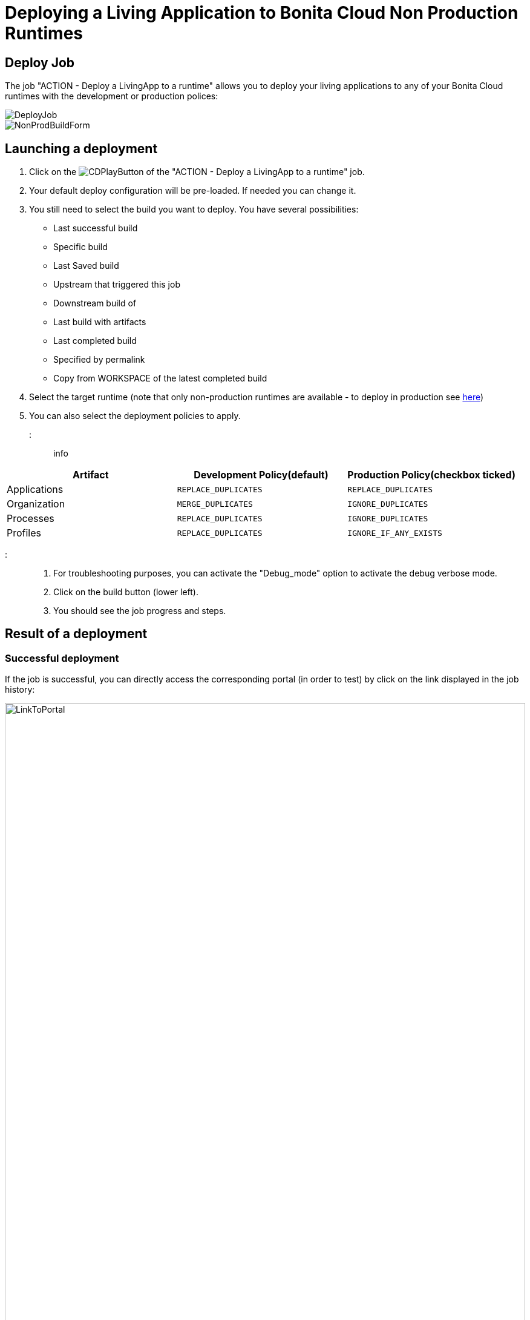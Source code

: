 = Deploying a Living Application to Bonita Cloud Non Production Runtimes

== Deploy Job

The job "ACTION - Deploy a LivingApp to a runtime" allows you to deploy your living applications to any of your Bonita Cloud runtimes with the development or production polices:

image::cloud/images/master/DeployJob.png[]

image::cloud/images/master/NonProdBuildForm.jpg[]

== Launching a deployment

. Click on the image:images/JenkinsPlayButton.png[CDPlayButton] of the "ACTION - Deploy a LivingApp to a runtime" job.
. Your default deploy configuration will be pre-loaded. If needed you can change it.
. You still need to select the build you want to deploy.
You have several possibilities:
 ** Last successful build
 ** Specific build
 ** Last Saved build
 ** Upstream that triggered this job
 ** Downstream build of
 ** Last build with artifacts
 ** Last completed build
 ** Specified by permalink
 ** Copy from WORKSPACE of the latest completed build
. Select the target runtime (note that only non-production runtimes are available - to deploy in production see xref:Continuous_Delivery_Building_a_Living_Application_Prod.adoc[here])
. You can also select the deployment policies to apply.

::: info

|===
| Artifact | Development Policy(default) | Production Policy(checkbox ticked)

| Applications
| `REPLACE_DUPLICATES`
| `REPLACE_DUPLICATES`

| Organization
| `MERGE_DUPLICATES`
| `IGNORE_DUPLICATES`

| Processes
| `REPLACE_DUPLICATES`
| `IGNORE_DUPLICATES`

| Profiles
| `REPLACE_DUPLICATES`
| `IGNORE_IF_ANY_EXISTS`
|===

:::

. For troubleshooting purposes, you can activate the "Debug_mode" option to activate the debug verbose mode.
. Click on the build button (lower left).
. You should see the job progress and steps.

== Result of a deployment

=== Successful deployment

If the job is successful, you can directly access the corresponding portal (in order to test) by click on the link displayed in the job history:

image::cloud/images/master/LinkToPortal.png[,100%]

// [LinktoPortal](images/LinkToPortal.png)

=== Failed deployment

If the job fails then you need to open its logs to understand the issues.
